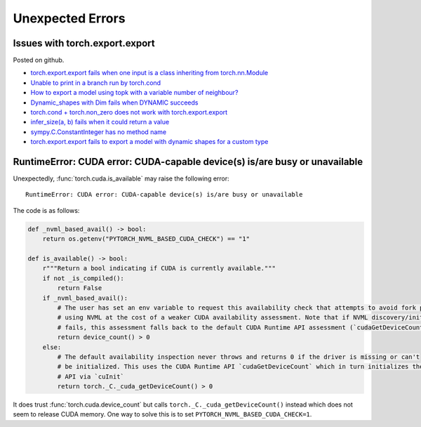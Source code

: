 =================
Unexpected Errors
=================

.. _l-torch-export-export-issues:

Issues with torch.export.export
===============================

Posted on github.

* `torch.export.export fails when one input is a class inheriting from torch.nn.Module <https://github.com/pytorch/pytorch/issues/147326>`_
* `Unable to print in a branch run by torch.cond <https://github.com/pytorch/pytorch/issues/147115>`_
* `How to export a model using topk with a variable number of neighbour? <https://github.com/pytorch/pytorch/issues/146990>`_
* `Dynamic_shapes with Dim fails when DYNAMIC succeeds <https://github.com/pytorch/pytorch/issues/146315>`_
* `torch.cond + torch.non_zero does not work with torch.export.export <https://github.com/pytorch/pytorch/issues/144691>`_
* `infer_size(a, b) fails when it could return a value <https://github.com/pytorch/pytorch/issues/143495>`_
* `sympy.C.ConstantInteger has no method name <https://github.com/pytorch/pytorch/issues/143494>`_
* `torch.export.export fails to export a model with dynamic shapes for a custom type <https://github.com/pytorch/pytorch/issues/142161>`_

RuntimeError: CUDA error: CUDA-capable device(s) is/are busy or unavailable
===========================================================================

Unexpectedly, :func:`torch.cuda.is_available` may raise the following error:

::

    RuntimeError: CUDA error: CUDA-capable device(s) is/are busy or unavailable

The code is as follows:

.. code-block:: python

    def _nvml_based_avail() -> bool:
        return os.getenv("PYTORCH_NVML_BASED_CUDA_CHECK") == "1"

    def is_available() -> bool:
        r"""Return a bool indicating if CUDA is currently available."""
        if not _is_compiled():
            return False
        if _nvml_based_avail():
            # The user has set an env variable to request this availability check that attempts to avoid fork poisoning by
            # using NVML at the cost of a weaker CUDA availability assessment. Note that if NVML discovery/initialization
            # fails, this assessment falls back to the default CUDA Runtime API assessment (`cudaGetDeviceCount`)
            return device_count() > 0
        else:
            # The default availability inspection never throws and returns 0 if the driver is missing or can't
            # be initialized. This uses the CUDA Runtime API `cudaGetDeviceCount` which in turn initializes the CUDA Driver
            # API via `cuInit`
            return torch._C._cuda_getDeviceCount() > 0

It does trust :func:`torch.cuda.device_count` but calls 
``torch._C._cuda_getDeviceCount()`` instead which does not seem to
release CUDA memory. One way to solve this is to set
``PYTORCH_NVML_BASED_CUDA_CHECK=1``.
